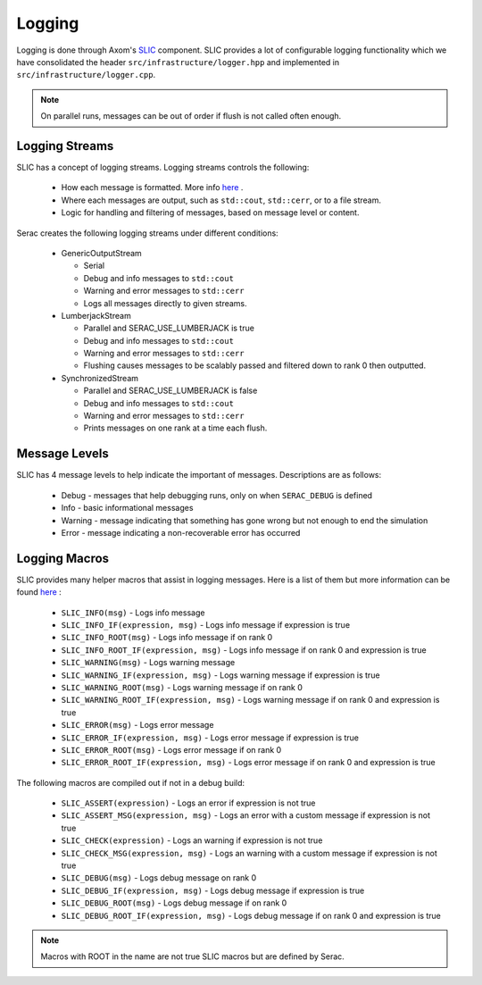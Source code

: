 .. ## Copyright (c) 2019-2021, Lawrence Livermore National Security, LLC and
.. ## other Serac Project Developers. See the top-level COPYRIGHT file for details.
.. ##
.. ## SPDX-License-Identifier: (BSD-3-Clause)

.. _logging-label:

=======
Logging
=======

Logging is done through Axom's `SLIC <https://axom.readthedocs.io/en/develop/axom/slic/docs/sphinx/index.html>`_
component. SLIC provides a lot of configurable logging functionality which we have consolidated the header
``src/infrastructure/logger.hpp`` and implemented in ``src/infrastructure/logger.cpp``.

.. note::
  On parallel runs, messages can be out of order if flush is not called often enough.

Logging Streams
---------------

SLIC has a concept of logging streams.  Logging streams controls the following:

 * How each message is formatted. More info `here <https://axom.readthedocs.io/en/develop/axom/slic/docs/sphinx/sections/architecture.html#log-message-format>`_ .
 * Where each messages are output, such as ``std::cout``, ``std::cerr``, or to a file stream.
 * Logic for handling and filtering of messages, based on message level or content.

Serac creates the following logging streams under different conditions:


   * GenericOutputStream

     * Serial
     * Debug and info messages to ``std::cout``
     * Warning and error messages to ``std::cerr``
     * Logs all messages directly to given streams.

   * LumberjackStream

     * Parallel and SERAC_USE_LUMBERJACK is true
     * Debug and info messages to ``std::cout``
     * Warning and error messages to ``std::cerr``
     * Flushing causes messages to be scalably passed and filtered down to rank 0 then outputted.

   * SynchronizedStream

     * Parallel and SERAC_USE_LUMBERJACK is false
     * Debug and info messages to ``std::cout``
     * Warning and error messages to ``std::cerr``
     * Prints messages on one rank at a time each flush.

Message Levels
--------------

SLIC has 4 message levels to help indicate the important of messages. Descriptions are as follows:

 * Debug - messages that help debugging runs, only on when ``SERAC_DEBUG`` is defined
 * Info - basic informational messages
 * Warning - message indicating that something has gone wrong but not enough to end the simulation
 * Error - message indicating a non-recoverable error has occurred

Logging Macros
--------------

SLIC provides many helper macros that assist in logging messages. Here is a list of them but more information
can be found `here <https://axom.readthedocs.io/en/develop/axom/slic/docs/sphinx/sections/appendix.html#slic-macros-used-in-axom>`_ :

 * ``SLIC_INFO(msg)`` - Logs info message
 * ``SLIC_INFO_IF(expression, msg)`` - Logs info message if expression is true
 * ``SLIC_INFO_ROOT(msg)`` - Logs info message if on rank 0
 * ``SLIC_INFO_ROOT_IF(expression, msg)`` - Logs info message if on rank 0 and expression is true
 * ``SLIC_WARNING(msg)`` - Logs warning message
 * ``SLIC_WARNING_IF(expression, msg)`` - Logs warning message if expression is true
 * ``SLIC_WARNING_ROOT(msg)`` - Logs warning message if on rank 0
 * ``SLIC_WARNING_ROOT_IF(expression, msg)`` - Logs warning message if on rank 0 and expression is true
 * ``SLIC_ERROR(msg)`` - Logs error message
 * ``SLIC_ERROR_IF(expression, msg)`` - Logs error message if expression is true
 * ``SLIC_ERROR_ROOT(msg)`` - Logs error message if on rank 0
 * ``SLIC_ERROR_ROOT_IF(expression, msg)`` - Logs error message if on rank 0 and expression is true

The following macros are compiled out if not in a debug build:

 * ``SLIC_ASSERT(expression)`` - Logs an error if expression is not true
 * ``SLIC_ASSERT_MSG(expression, msg)``  - Logs an error with a custom message if expression is not true
 * ``SLIC_CHECK(expression)`` - Logs an warning if expression is not true
 * ``SLIC_CHECK_MSG(expression, msg)`` - Logs an warning with a custom message if expression is not true
 * ``SLIC_DEBUG(msg)`` - Logs debug message on rank 0
 * ``SLIC_DEBUG_IF(expression, msg)`` - Logs debug message if expression is true
 * ``SLIC_DEBUG_ROOT(msg)`` - Logs debug message if on rank 0
 * ``SLIC_DEBUG_ROOT_IF(expression, msg)`` - Logs debug message if on rank 0 and expression is true

.. note::
  Macros with ROOT in the name are not true SLIC macros but are defined by Serac.
